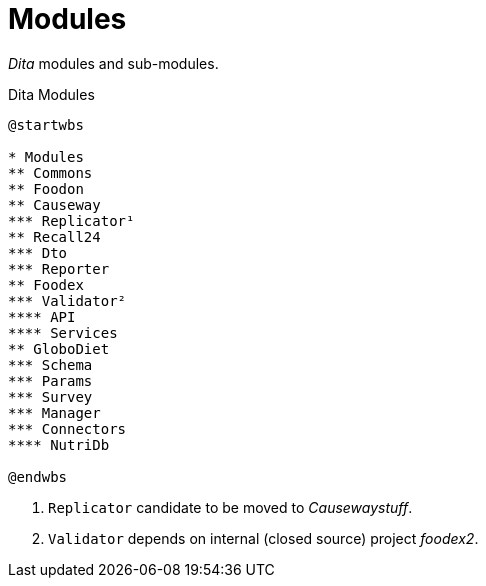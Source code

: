 = Modules

_Dita_ modules and sub-modules.

[plantuml,fig-modules,svg]
.Dita Modules
----
@startwbs

* Modules
** Commons
** Foodon
** Causeway
*** Replicator¹
** Recall24
*** Dto
*** Reporter
** Foodex
*** Validator²
**** API
**** Services
** GloboDiet
*** Schema
*** Params
*** Survey
*** Manager
*** Connectors
**** NutriDb

@endwbs
----

<.> `Replicator` candidate to be moved to _Causewaystuff_.
<.> `Validator` depends on internal (closed source) project _foodex2_.
